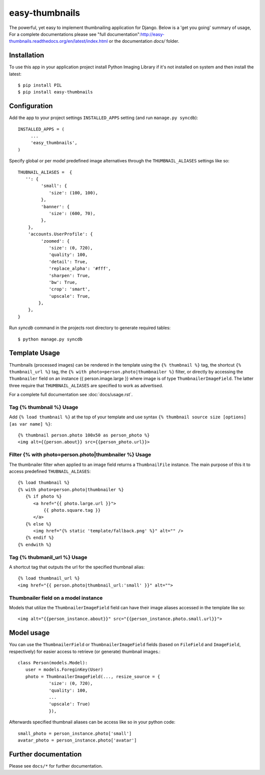 ===============
easy-thumbnails
===============

The powerful, yet easy to implement thumbnailing application for Django. Below is a 'get you going' summary of usage,
For a complete documentations please see "full documentation":http://easy-thumbnails.readthedocs.org/en/latest/index.html
or the documentation *docs/* folder. 

Installation
============

To use this app in your application project install Python Imaging Library if it's not installed on system and 
then install the latest::

   $ pip install PIL
   $ pip install easy-thumbnails
   
Configuration
=============

Add the app to your project settings ``INSTALLED_APPS`` setting (and run ``manage.py syncdb``)::

   INSTALLED_APPS = (
        ...
        'easy_thumbnails',
   )

Specify global or per model predefined image alternatives through the ``THUMBNAIL_ALIASES`` settings like so::

   THUBNAIL_ALIASES =  {
      '': {
            'small': {
               'size': (100, 100),
            },
            'banner': {
               'size': (600, 70),  
            },
       },
       'accounts.UserProfile': {
            'zoomed': {
               'size': (0, 720), 
               'quality': 100, 
               'detail': True, 
               'replace_alpha': '#fff', 
               'sharpen': True, 
               'bw': True,
               'crop': 'smart',
               'upscale': True,
           },
       },   
   }
   
Run `syncdb` command in the projects root directory to generate required tables::

   $ python manage.py syncdb
   

Template Usage
==============

Thumbnails (processed images) can be rendered in the template using the  ``{% thumbnail %}`` tag, the shortcut 
``{% thumbnail_url %}`` tag, the ``{% with photo=person.photo|thumbnailer %}`` filter, or directly by accessing the  
``Thumbnailer`` field on an instance {{ person.image.large }} where image is of type ``ThumbnailerImageField``. 
The latter three require that ``THUMBNAIL_ALIASES`` are specified to work as advertised. 

For a complete full documentation see :doc:`docs/usage.rst`.

Tag {% thumbnail %} Usage
-------------------------

Add ``{% load thumbnail %}`` at the top of your template and use syntax ``{% thumbnail source size [options] [as var name] %}``::

   {% thumbnail person.photo 100x50 as person_photo %}
   <img alt={{person.about}} src={{person_photo.url}}>

Filter {% with photo=person.photo|thumbnailer %} Usage
------------------------------------------------------

The thumbnailer filter when applied to an image field returns a ``ThumbnailFile`` instance. The main purpose of this it
to access predefined ``THUBNAIL_ALIASES``::

   {% load thumbnail %}
   {% with photo=person.photo|thumbnailer %}
      {% if photo %}
         <a href="{{ photo.large.url }}">
             {{ photo.square.tag }}
         </a>
      {% else %}
         <img href="{% static 'template/fallback.png' %}" alt="" />
      {% endif %}
   {% endwith %}

Tag {% thubmanil_url %} Usage
-----------------------------

A shortcut tag that outputs the url for the specified thumbnail alias::

   {% load thumbnail_url %}
   <img href="{{ person.photo|thumbnail_url:'small' }}" alt="">


Thumbnailer field on a model instance
-------------------------------------

Models that utilize the ``ThumbnailerImageField`` field can have their image aliases accessed in the template like so::

   <img alt="{{person_instance.about}}" src="{{person_instance.photo.small.url}}">

Model usage
===========

You can use the ``ThumbnailerField`` or ``ThumbnailerImageField`` fields (based
on ``FileField`` and ``ImageField``, respectively) for easier access to
retrieve (or generate) thumbnail images.::

   class Person(models.Model):
      user = models.ForeginKey(User)
      photo = ThumbnailerImageField(..., resize_source = {
               'size': (0, 720), 
               'quality': 100, 
               ...
               'upscale': True)
               }),        

Afterwards specified thumbnail aliases can be access like so in your python code::

   small_photo = person_instance.photo['small']
   avatar_photo = person_instance.photo['avatar']

Further documentation
=====================

Please see ``docs/*`` for further documentation. 